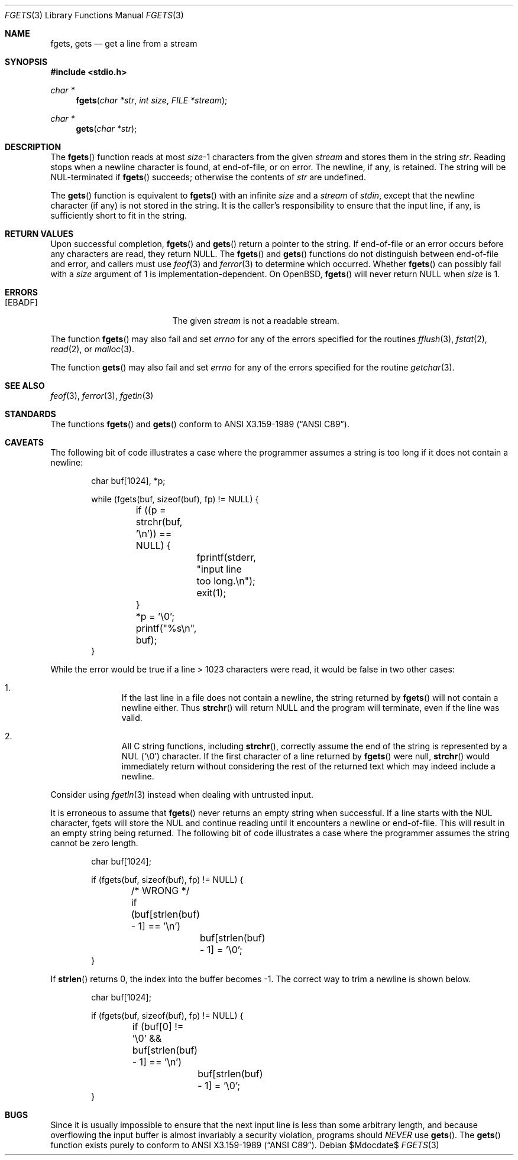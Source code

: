 .\"	$OpenBSD: fgets.3,v 1.25 2006/10/30 15:58:59 jmc Exp $
.\"
.\" Copyright (c) 1990, 1991, 1993
.\"	The Regents of the University of California.  All rights reserved.
.\"
.\" This code is derived from software contributed to Berkeley by
.\" Chris Torek and the American National Standards Committee X3,
.\" on Information Processing Systems.
.\"
.\" Redistribution and use in source and binary forms, with or without
.\" modification, are permitted provided that the following conditions
.\" are met:
.\" 1. Redistributions of source code must retain the above copyright
.\"    notice, this list of conditions and the following disclaimer.
.\" 2. Redistributions in binary form must reproduce the above copyright
.\"    notice, this list of conditions and the following disclaimer in the
.\"    documentation and/or other materials provided with the distribution.
.\" 3. Neither the name of the University nor the names of its contributors
.\"    may be used to endorse or promote products derived from this software
.\"    without specific prior written permission.
.\"
.\" THIS SOFTWARE IS PROVIDED BY THE REGENTS AND CONTRIBUTORS ``AS IS'' AND
.\" ANY EXPRESS OR IMPLIED WARRANTIES, INCLUDING, BUT NOT LIMITED TO, THE
.\" IMPLIED WARRANTIES OF MERCHANTABILITY AND FITNESS FOR A PARTICULAR PURPOSE
.\" ARE DISCLAIMED.  IN NO EVENT SHALL THE REGENTS OR CONTRIBUTORS BE LIABLE
.\" FOR ANY DIRECT, INDIRECT, INCIDENTAL, SPECIAL, EXEMPLARY, OR CONSEQUENTIAL
.\" DAMAGES (INCLUDING, BUT NOT LIMITED TO, PROCUREMENT OF SUBSTITUTE GOODS
.\" OR SERVICES; LOSS OF USE, DATA, OR PROFITS; OR BUSINESS INTERRUPTION)
.\" HOWEVER CAUSED AND ON ANY THEORY OF LIABILITY, WHETHER IN CONTRACT, STRICT
.\" LIABILITY, OR TORT (INCLUDING NEGLIGENCE OR OTHERWISE) ARISING IN ANY WAY
.\" OUT OF THE USE OF THIS SOFTWARE, EVEN IF ADVISED OF THE POSSIBILITY OF
.\" SUCH DAMAGE.
.\"
.Dd $Mdocdate$
.Dt FGETS 3
.Os
.Sh NAME
.Nm fgets ,
.Nm gets
.Nd get a line from a stream
.Sh SYNOPSIS
.Fd #include <stdio.h>
.Ft char *
.Fn fgets "char *str" "int size" "FILE *stream"
.Ft char *
.Fn gets "char *str"
.Sh DESCRIPTION
The
.Fn fgets
function reads at most
.Ar size Ns \-1
characters from the given
.Fa stream
and stores them in the string
.Fa str .
Reading stops when a newline character is found,
at end-of-file, or on error.
The newline, if any, is retained.
The string will be NUL-terminated if
.Fn fgets
succeeds; otherwise the contents of
.Fa str
are undefined.
.Pp
The
.Fn gets
function is equivalent to
.Fn fgets
with an infinite
.Ar size
and a
.Fa stream
of
.Em stdin ,
except that the newline character (if any) is not stored in the string.
It is the caller's responsibility to ensure that the input line,
if any, is sufficiently short to fit in the string.
.Sh RETURN VALUES
Upon successful completion,
.Fn fgets
and
.Fn gets
return
a pointer to the string.
If end-of-file or an error occurs before any characters are read,
they return
.Dv NULL .
The
.Fn fgets
and
.Fn gets
functions
do not distinguish between end-of-file and error, and callers must use
.Xr feof 3
and
.Xr ferror 3
to determine which occurred.
Whether
.Fn fgets
can possibly fail with a
.Ar size
argument of 1 is implementation-dependent.
On
.Ox ,
.Fn fgets
will never return
.Dv NULL
when
.Ar size
is 1.
.Sh ERRORS
.Bl -tag -width Er
.It Bq Er EBADF
The given
.Fa stream
is not a readable stream.
.El
.Pp
The function
.Fn fgets
may also fail and set
.Va errno
for any of the errors specified for the routines
.Xr fflush 3 ,
.Xr fstat 2 ,
.Xr read 2 ,
or
.Xr malloc 3 .
.Pp
The function
.Fn gets
may also fail and set
.Va errno
for any of the errors specified for the routine
.Xr getchar 3 .
.Sh SEE ALSO
.Xr feof 3 ,
.Xr ferror 3 ,
.Xr fgetln 3
.Sh STANDARDS
The functions
.Fn fgets
and
.Fn gets
conform to
.St -ansiC .
.Sh CAVEATS
The following bit of code illustrates a case where the programmer assumes a
string is too long if it does not contain a newline:
.Bd -literal -offset indent
char buf[1024], *p;

while (fgets(buf, sizeof(buf), fp) != NULL) {
	if ((p = strchr(buf, '\en')) == NULL) {
		fprintf(stderr, "input line too long.\en");
		exit(1);
	}
	*p = '\e0';
	printf("%s\en", buf);
}
.Ed
.Pp
While the error would be true if a line \*(Gt 1023 characters were read,
it would be false in two other cases:
.Bl -enum -offset indent
.It
If the last line in a file does not contain a newline, the string returned by
.Fn fgets
will not contain a newline either.
Thus
.Fn strchr
will return
.Dv NULL
and the program will terminate, even if the line was valid.
.It
All C string functions, including
.Fn strchr ,
correctly assume the end of the string is represented by a NUL
.Pq Sq \e0
character.
If the first character of a line returned by
.Fn fgets
were null,
.Fn strchr
would immediately return without considering the rest of the returned text
which may indeed include a newline.
.El
.Pp
Consider using
.Xr fgetln 3
instead when dealing with untrusted input.
.Pp
It is erroneous to assume that
.Fn fgets
never returns an empty string when successful.
If a line starts with the NUL character, fgets will store the NUL and
continue reading until it encounters a newline or end-of-file.
This will result in an empty string being returned.
The following bit of code illustrates a case where the programmer assumes
the string cannot be zero length.
.Bd -literal -offset indent
char buf[1024];

if (fgets(buf, sizeof(buf), fp) != NULL) {
	/* WRONG */
	if (buf[strlen(buf) - 1] == '\en')
		buf[strlen(buf) - 1] = '\e0';
}
.Ed
.Pp
If
.Fn strlen
returns 0, the index into the buffer becomes \-1.
The correct way to trim a newline is shown below.
.Bd -literal -offset indent
char buf[1024];

if (fgets(buf, sizeof(buf), fp) != NULL) {
	if (buf[0] != '\e0' && buf[strlen(buf) - 1] == '\en')
		buf[strlen(buf) - 1] = '\e0';
}
.Ed
.Sh BUGS
Since it is usually impossible to ensure that the next input line
is less than some arbitrary length, and because overflowing the
input buffer is almost invariably a security violation, programs
should
.Em NEVER
use
.Fn gets .
The
.Fn gets
function exists purely to conform to
.St -ansiC .
